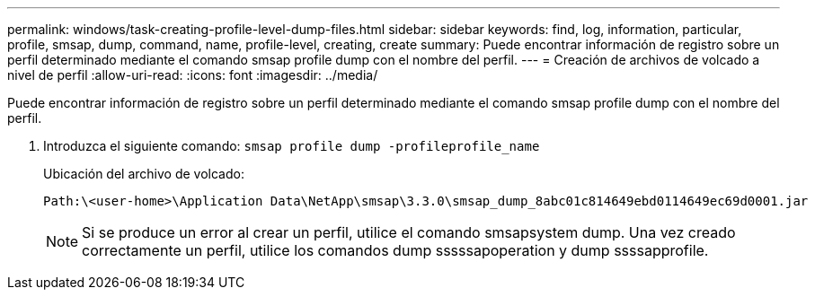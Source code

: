 ---
permalink: windows/task-creating-profile-level-dump-files.html 
sidebar: sidebar 
keywords: find, log, information, particular, profile, smsap, dump, command, name, profile-level, creating, create 
summary: Puede encontrar información de registro sobre un perfil determinado mediante el comando smsap profile dump con el nombre del perfil. 
---
= Creación de archivos de volcado a nivel de perfil
:allow-uri-read: 
:icons: font
:imagesdir: ../media/


[role="lead"]
Puede encontrar información de registro sobre un perfil determinado mediante el comando smsap profile dump con el nombre del perfil.

. Introduzca el siguiente comando: `smsap profile dump -profileprofile_name`
+
Ubicación del archivo de volcado:

+
[listing]
----
Path:\<user-home>\Application Data\NetApp\smsap\3.3.0\smsap_dump_8abc01c814649ebd0114649ec69d0001.jar
----
+

NOTE: Si se produce un error al crear un perfil, utilice el comando smsapsystem dump. Una vez creado correctamente un perfil, utilice los comandos dump sssssapoperation y dump ssssapprofile.



